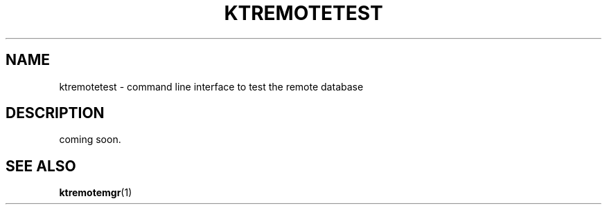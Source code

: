 .TH "KTREMOTETEST" 1 "2011-01-19" "Man Page" "Kyoto Tycoon"

.SH NAME
ktremotetest \- command line interface to test the remote database

.SH DESCRIPTION
.PP
coming soon.

.SH SEE ALSO
.PP
.BR ktremotemgr (1)
